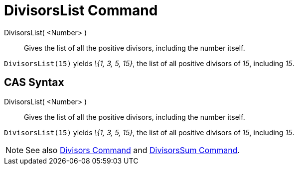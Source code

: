 = DivisorsList Command

DivisorsList( <Number> )::
  Gives the list of all the positive divisors, including the number itself.

[EXAMPLE]
====

`DivisorsList(15)` yields _\{1, 3, 5, 15}_, the list of all positive divisors of _15_, including _15_.

====

== [#CAS_Syntax]#CAS Syntax#

DivisorsList( <Number> )::
  Gives the list of all the positive divisors, including the number itself.

[EXAMPLE]
====

`DivisorsList(15)` yields _\{1, 3, 5, 15}_, the list of all positive divisors of _15_, including _15_.

====

[NOTE]
====

See also xref:/commands/Divisors_Command.adoc[Divisors Command] and xref:/commands/DivisorsSum_Command.adoc[DivisorsSum
Command].

====
